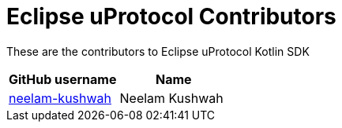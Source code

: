 = Eclipse uProtocol Contributors

These are the contributors to Eclipse uProtocol Kotlin SDK

|===
| GitHub username | Name

|https://github.com/neelam-kushwah[neelam-kushwah] |Neelam Kushwah

|===